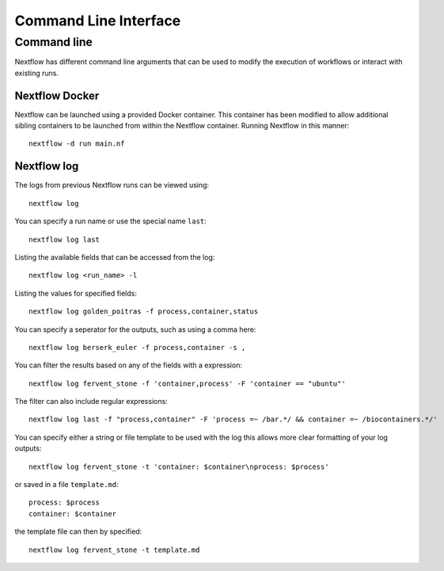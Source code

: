 .. _cli-page:

*************
Command Line Interface
*************

Command line
==================

Nextflow has different command line arguments that can be used to modify the execution of workflows or interact with existing runs.  


Nextflow Docker
--------------

Nextflow can be launched using a provided Docker container. This container has been modified to allow additional sibling containers to be launched from within the Nextflow container. Running Nextflow in this manner::

    nextflow -d run main.nf

Nextflow log
--------------

The logs from previous Nextflow runs can be viewed using::

    nextflow log

You can specify a run name or use the special name ``last``::

    nextflow log last
    


Listing the available fields that can be accessed from the log::
    
    nextflow log <run_name> -l

Listing the values for specified fields::

    nextflow log golden_poitras -f process,container,status

You can specify a seperator for the outputs, such as using a comma here::

    nextflow log berserk_euler -f process,container -s ,

You can filter the results based on any of the fields with a expression::

    nextflow log fervent_stone -f 'container,process' -F 'container == "ubuntu"'

The filter can also include regular expressions::

    nextflow log last -f "process,container" -F 'process =~ /bar.*/ && container =~ /biocontainers.*/'

You can specify either a string or file template to be used with the log this allows more clear formatting of your log outputs::

    nextflow log fervent_stone -t 'container: $container\nprocess: $process'

or saved in a file ``template.md``::

    process: $process
    container: $container

the template file can then by specified::
    
    nextflow log fervent_stone -t template.md


